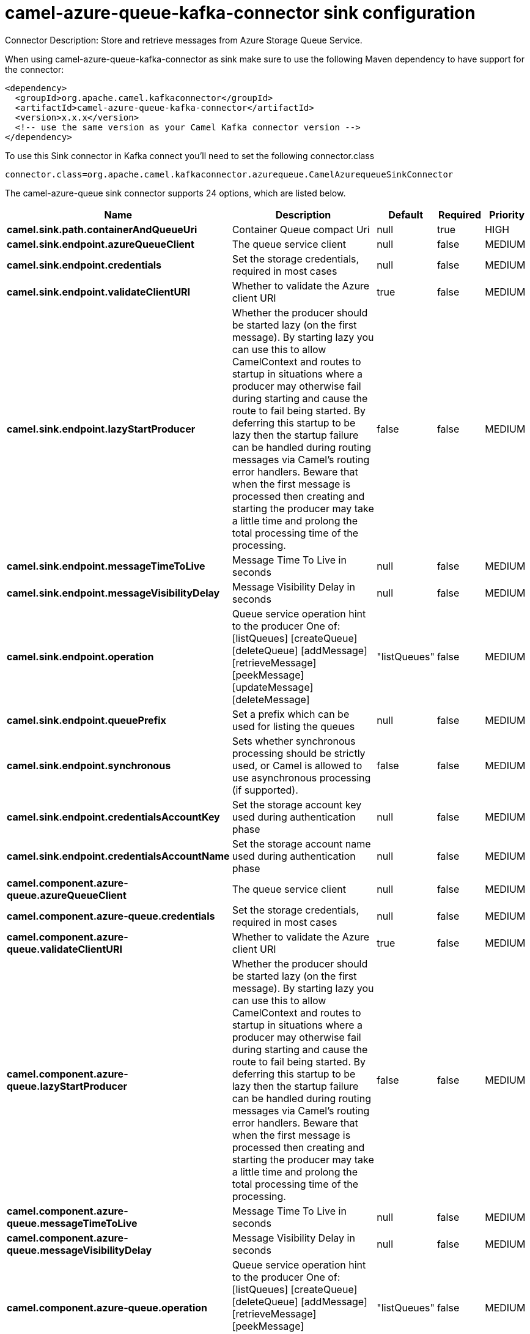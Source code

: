 // kafka-connector options: START
[[camel-azure-queue-kafka-connector-sink]]
= camel-azure-queue-kafka-connector sink configuration

Connector Description: Store and retrieve messages from Azure Storage Queue Service.

When using camel-azure-queue-kafka-connector as sink make sure to use the following Maven dependency to have support for the connector:

[source,xml]
----
<dependency>
  <groupId>org.apache.camel.kafkaconnector</groupId>
  <artifactId>camel-azure-queue-kafka-connector</artifactId>
  <version>x.x.x</version>
  <!-- use the same version as your Camel Kafka connector version -->
</dependency>
----

To use this Sink connector in Kafka connect you'll need to set the following connector.class

[source,java]
----
connector.class=org.apache.camel.kafkaconnector.azurequeue.CamelAzurequeueSinkConnector
----


The camel-azure-queue sink connector supports 24 options, which are listed below.



[width="100%",cols="2,5,^1,1,1",options="header"]
|===
| Name | Description | Default | Required | Priority
| *camel.sink.path.containerAndQueueUri* | Container Queue compact Uri | null | true | HIGH
| *camel.sink.endpoint.azureQueueClient* | The queue service client | null | false | MEDIUM
| *camel.sink.endpoint.credentials* | Set the storage credentials, required in most cases | null | false | MEDIUM
| *camel.sink.endpoint.validateClientURI* | Whether to validate the Azure client URI | true | false | MEDIUM
| *camel.sink.endpoint.lazyStartProducer* | Whether the producer should be started lazy (on the first message). By starting lazy you can use this to allow CamelContext and routes to startup in situations where a producer may otherwise fail during starting and cause the route to fail being started. By deferring this startup to be lazy then the startup failure can be handled during routing messages via Camel's routing error handlers. Beware that when the first message is processed then creating and starting the producer may take a little time and prolong the total processing time of the processing. | false | false | MEDIUM
| *camel.sink.endpoint.messageTimeToLive* | Message Time To Live in seconds | null | false | MEDIUM
| *camel.sink.endpoint.messageVisibilityDelay* | Message Visibility Delay in seconds | null | false | MEDIUM
| *camel.sink.endpoint.operation* | Queue service operation hint to the producer One of: [listQueues] [createQueue] [deleteQueue] [addMessage] [retrieveMessage] [peekMessage] [updateMessage] [deleteMessage] | "listQueues" | false | MEDIUM
| *camel.sink.endpoint.queuePrefix* | Set a prefix which can be used for listing the queues | null | false | MEDIUM
| *camel.sink.endpoint.synchronous* | Sets whether synchronous processing should be strictly used, or Camel is allowed to use asynchronous processing (if supported). | false | false | MEDIUM
| *camel.sink.endpoint.credentialsAccountKey* | Set the storage account key used during authentication phase | null | false | MEDIUM
| *camel.sink.endpoint.credentialsAccountName* | Set the storage account name used during authentication phase | null | false | MEDIUM
| *camel.component.azure-queue.azureQueueClient* | The queue service client | null | false | MEDIUM
| *camel.component.azure-queue.credentials* | Set the storage credentials, required in most cases | null | false | MEDIUM
| *camel.component.azure-queue.validateClientURI* | Whether to validate the Azure client URI | true | false | MEDIUM
| *camel.component.azure-queue.lazyStartProducer* | Whether the producer should be started lazy (on the first message). By starting lazy you can use this to allow CamelContext and routes to startup in situations where a producer may otherwise fail during starting and cause the route to fail being started. By deferring this startup to be lazy then the startup failure can be handled during routing messages via Camel's routing error handlers. Beware that when the first message is processed then creating and starting the producer may take a little time and prolong the total processing time of the processing. | false | false | MEDIUM
| *camel.component.azure-queue.messageTimeToLive* | Message Time To Live in seconds | null | false | MEDIUM
| *camel.component.azure-queue.messageVisibilityDelay* | Message Visibility Delay in seconds | null | false | MEDIUM
| *camel.component.azure-queue.operation* | Queue service operation hint to the producer One of: [listQueues] [createQueue] [deleteQueue] [addMessage] [retrieveMessage] [peekMessage] [updateMessage] [deleteMessage] | "listQueues" | false | MEDIUM
| *camel.component.azure-queue.queuePrefix* | Set a prefix which can be used for listing the queues | null | false | MEDIUM
| *camel.component.azure-queue.autowiredEnabled* | Whether autowiring is enabled. This is used for automatic autowiring options (the option must be marked as autowired) by looking up in the registry to find if there is a single instance of matching type, which then gets configured on the component. This can be used for automatic configuring JDBC data sources, JMS connection factories, AWS Clients, etc. | true | false | MEDIUM
| *camel.component.azure-queue.configuration* | The Queue Service configuration | null | false | MEDIUM
| *camel.component.azure-queue.credentialsAccountKey* | Set the storage account key used during authentication phase | null | false | MEDIUM
| *camel.component.azure-queue.credentialsAccountName* | Set the storage account name used during authentication phase | null | false | MEDIUM
|===



The camel-azure-queue sink connector has no converters out of the box.





The camel-azure-queue sink connector has no transforms out of the box.





The camel-azure-queue sink connector has no aggregation strategies out of the box.
// kafka-connector options: END
